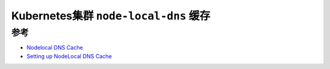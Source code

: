 .. _k8s_node-local-dns:

=======================================
Kubernetes集群 ``node-local-dns`` 缓存
=======================================

参考
======

- `Nodelocal DNS Cache <https://github.com/kubernetes/kubernetes/tree/master/cluster/addons/dns/nodelocaldns>`_
- `Setting up NodeLocal DNS Cache <https://cloud.yandex.com/en/docs/managed-kubernetes/tutorials/dns-autoscaler>`_

